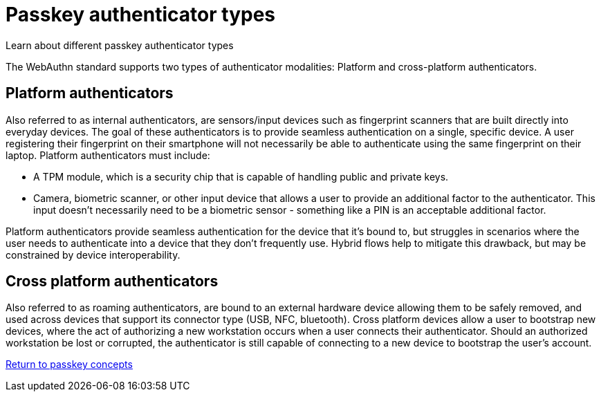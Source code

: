 = Passkey authenticator types
:description: Learn about different passkey authenticator types 
:keywords: passkey, passkeys, developer, high assurance, FIDO2, CTAP, WebAuthn, cross-platform, platform

Learn about different passkey authenticator types

The WebAuthn standard supports two types of authenticator modalities: Platform and cross-platform authenticators.

== Platform authenticators
Also referred to as internal authenticators, are sensors/input devices such as fingerprint scanners that are built directly into everyday devices. The goal of these authenticators is to provide seamless authentication on a single, specific device. A user registering their fingerprint on their smartphone will not necessarily be able to authenticate using the same fingerprint on their laptop. 
Platform authenticators must include:

* A TPM module, which is a security chip that is capable of handling public and private keys. 
* Camera, biometric scanner, or other input device that allows a user to provide an additional factor to the authenticator. This input doesn’t necessarily need to be a biometric sensor - something like a PIN is an acceptable additional factor.

Platform authenticators provide seamless authentication for the device that it’s bound to, but struggles in scenarios where the user needs to authenticate into a device that they don’t frequently use. Hybrid flows help to mitigate this drawback, but may be constrained by device interoperability.

== Cross platform authenticators
Also referred to as roaming authenticators, are bound to an external hardware device allowing them to be safely removed, and used across devices that support its connector type (USB, NFC, bluetooth). Cross platform devices allow a user to bootstrap new devices, where the act of authorizing a new workstation occurs when a user connects their authenticator. Should an authorized workstation be lost or corrupted, the authenticator is still capable of connecting to a new device to bootstrap the user’s account.

link:/Passkeys/Passkey_concepts[Return to passkey concepts]
